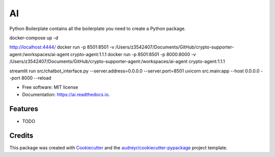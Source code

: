 ==
AI
==


.. image:: https://img.shields.io/pypi/v/ai.svg
        :target: https://pypi.python.org/pypi/ai

.. image:: https://img.shields.io/travis/tridungduong16/ai.svg
        :target: https://travis-ci.com/tridungduong16/ai

.. image:: https://readthedocs.org/projects/ai/badge/?version=latest
        :target: https://ai.readthedocs.io/en/latest/?version=latest
        :alt: Documentation Status




Python Boilerplate contains all the boilerplate you need to create a Python package.

docker-compose up -d

http://localhost:4444/
docker run -p 8501:8501 -v /Users/z3542407/Documents/GitHub/crypto-supporter-agent:/workspaces/ai-agent crypto-agent:1.1.1
docker run -p 8501:8501 -p 8000:8000 -v /Users/z3542407/Documents/GitHub/crypto-supporter-agent:/workspaces/ai-agent crypto-agent:1.1.1

streamlit run src/chatbot_interface.py --server.address=0.0.0.0 --server.port=8501
uvicorn src.main:app --host 0.0.0.0 --port 8000 --reload

* Free software: MIT license
* Documentation: https://ai.readthedocs.io.


Features
--------

* TODO

Credits
-------

This package was created with Cookiecutter_ and the `audreyr/cookiecutter-pypackage`_ project template.

.. _Cookiecutter: https://github.com/audreyr/cookiecutter
.. _`audreyr/cookiecutter-pypackage`: https://github.com/audreyr/cookiecutter-pypackage

